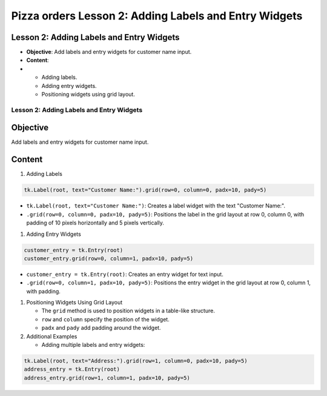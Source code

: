=========================================================
Pizza orders Lesson 2: Adding Labels and Entry Widgets
=========================================================

Lesson 2: Adding Labels and Entry Widgets
-----------------------------------------
- **Objective**: Add labels and entry widgets for customer name input.
- **Content**:
-
  - Adding labels.
  - Adding entry widgets.
  - Positioning widgets using grid layout.

Lesson 2: Adding Labels and Entry Widgets
=========================================

Objective
---------
Add labels and entry widgets for customer name input.

Content
-------

1. Adding Labels

.. code-block:: python

   tk.Label(root, text="Customer Name:").grid(row=0, column=0, padx=10, pady=5)

- ``tk.Label(root, text="Customer Name:")``: Creates a label widget with the text "Customer Name:".
- ``.grid(row=0, column=0, padx=10, pady=5)``: Positions the label in the grid layout at row 0, column 0, with padding of 10 pixels horizontally and 5 pixels vertically.

1. Adding Entry Widgets

.. code-block:: python

   customer_entry = tk.Entry(root)
   customer_entry.grid(row=0, column=1, padx=10, pady=5)

- ``customer_entry = tk.Entry(root)``: Creates an entry widget for text input.
- ``.grid(row=0, column=1, padx=10, pady=5)``: Positions the entry widget in the grid layout at row 0, column 1, with padding.

1. Positioning Widgets Using Grid Layout

   - The ``grid`` method is used to position widgets in a table-like structure.
   - ``row`` and ``column`` specify the position of the widget.
   - ``padx`` and ``pady`` add padding around the widget.

2. Additional Examples

   - Adding multiple labels and entry widgets:

.. code-block:: python

   tk.Label(root, text="Address:").grid(row=1, column=0, padx=10, pady=5)
   address_entry = tk.Entry(root)
   address_entry.grid(row=1, column=1, padx=10, pady=5)

